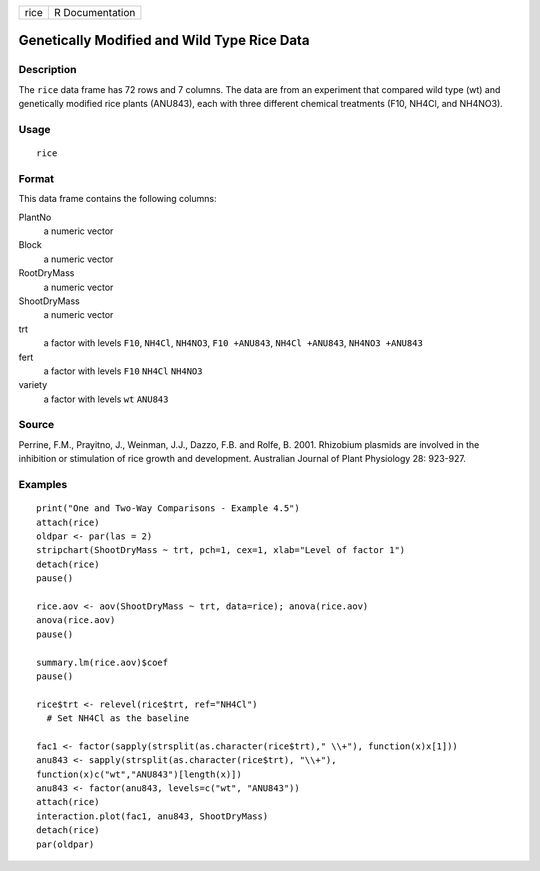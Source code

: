 +------+-----------------+
| rice | R Documentation |
+------+-----------------+

Genetically Modified and Wild Type Rice Data
--------------------------------------------

Description
~~~~~~~~~~~

The ``rice`` data frame has 72 rows and 7 columns. The data are from an
experiment that compared wild type (wt) and genetically modified rice
plants (ANU843), each with three different chemical treatments (F10,
NH4Cl, and NH4NO3).

Usage
~~~~~

::

    rice

Format
~~~~~~

This data frame contains the following columns:

PlantNo
    a numeric vector

Block
    a numeric vector

RootDryMass
    a numeric vector

ShootDryMass
    a numeric vector

trt
    a factor with levels ``F10``, ``NH4Cl``, ``NH4NO3``,
    ``F10 +ANU843``, ``NH4Cl +ANU843``, ``NH4NO3 +ANU843``

fert
    a factor with levels ``F10`` ``NH4Cl`` ``NH4NO3``

variety
    a factor with levels ``wt`` ``ANU843``

Source
~~~~~~

Perrine, F.M., Prayitno, J., Weinman, J.J., Dazzo, F.B. and Rolfe, B.
2001. Rhizobium plasmids are involved in the inhibition or stimulation
of rice growth and development. Australian Journal of Plant Physiology
28: 923-927.

Examples
~~~~~~~~

::

    print("One and Two-Way Comparisons - Example 4.5")
    attach(rice)
    oldpar <- par(las = 2)
    stripchart(ShootDryMass ~ trt, pch=1, cex=1, xlab="Level of factor 1")
    detach(rice)
    pause()

    rice.aov <- aov(ShootDryMass ~ trt, data=rice); anova(rice.aov)
    anova(rice.aov)
    pause()

    summary.lm(rice.aov)$coef
    pause()

    rice$trt <- relevel(rice$trt, ref="NH4Cl")
      # Set NH4Cl as the baseline

    fac1 <- factor(sapply(strsplit(as.character(rice$trt)," \\+"), function(x)x[1]))
    anu843 <- sapply(strsplit(as.character(rice$trt), "\\+"), 
    function(x)c("wt","ANU843")[length(x)])
    anu843 <- factor(anu843, levels=c("wt", "ANU843"))
    attach(rice)
    interaction.plot(fac1, anu843, ShootDryMass)
    detach(rice)
    par(oldpar)

